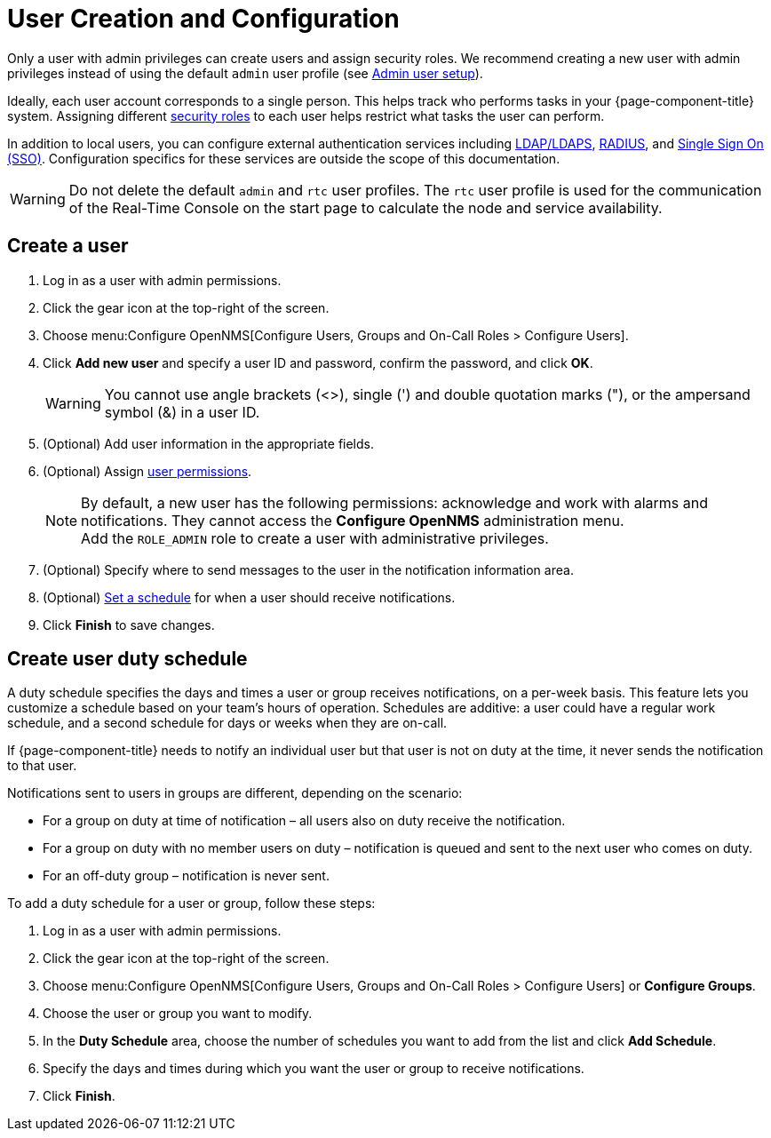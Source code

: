 
[[ga-user-config]]
= User Creation and Configuration

Only a user with admin privileges can create users and assign security roles.
We recommend creating a new user with admin privileges instead of using the default `admin` user profile (see <<quick-start/users.adoc#ga-admin-user-setup, Admin user setup>>).

Ideally, each user account corresponds to a single person.
This helps track who performs tasks in your {page-component-title} system.
Assigning different <<deep-dive/user-management/security-roles.adoc#ga-role-user-management-roles, security roles>> to each user helps restrict what tasks the user can perform.

In addition to local users, you can configure external authentication services including link:https://opennms.discourse.group/t/spring-security-and-ldap/1425[LDAP/LDAPS], link:https://opennms.discourse.group/t/spring-security-and-radius/1424[RADIUS], and link:https://opennms.discourse.group/t/single-sign-on-sso-using-spring-security-and-kerberos/[Single Sign On (SSO)].
Configuration specifics for these services are outside the scope of this documentation.

WARNING: Do not delete the default `admin` and `rtc` user profiles.
The `rtc` user profile is used for the communication of the Real-Time Console on the start page to calculate the node and service availability.

[[ga-user-create]]
== Create a user

. Log in as a user with admin permissions.
. Click the gear icon at the top-right of the screen.
. Choose menu:Configure OpenNMS[Configure Users, Groups and On-Call Roles > Configure Users].
. Click *Add new user* and specify a user ID and password, confirm the password, and click *OK*.
+
WARNING: You cannot use angle brackets (<>), single (') and double quotation marks ("), or the ampersand symbol (&) in a user ID.

. (Optional) Add user information in the appropriate fields.
. (Optional) Assign <<deep-dive/user-management/security-roles.adoc#ga-role-user-management-roles, user permissions>>.
+
NOTE: By default, a new user has the following permissions:
     acknowledge and work with alarms and notifications.
     They cannot access the *Configure OpenNMS* administration menu.
     +
     Add the `ROLE_ADMIN` role to create a user with administrative privileges.

. (Optional) Specify where to send messages to the user in the notification information area.
. (Optional) <<ga-user-schedule, Set a schedule>> for when a user should receive notifications.
. Click *Finish* to save changes.

[[ga-user-schedule]]
== Create user duty schedule

A duty schedule specifies the days and times a user or group receives notifications, on a per-week basis.
This feature lets you customize a schedule based on your team's hours of operation.
Schedules are additive: a user could have a regular work schedule, and a second schedule for days or weeks when they are on-call.

If {page-component-title} needs to notify an individual user but that user is not on duty at the time, it never sends the notification to that user.

Notifications sent to users in groups are different, depending on the scenario:

* For a group on duty at time of notification – all users also on duty receive the notification.
* For a group on duty with no member users on duty – notification is queued and sent to the next user who comes on duty.
* For an off-duty group – notification is never sent.

To add a duty schedule for a user or group, follow these steps:

. Log in as a user with admin permissions.
. Click the gear icon at the top-right of the screen.
. Choose menu:Configure OpenNMS[Configure Users, Groups and On-Call Roles > Configure Users] or *Configure Groups*.
. Choose the user or group you want to modify.
. In the *Duty Schedule* area, choose the number of schedules you want to add from the list and click *Add Schedule*.
. Specify the days and times during which you want the user or group to receive notifications.
. Click *Finish*.

